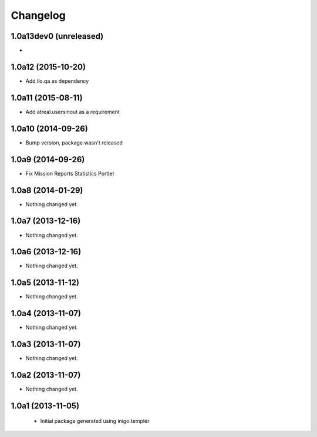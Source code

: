 Changelog
=========

1.0a13dev0 (unreleased)
-----------------------

-

1.0a12 (2015-10-20)
----------------------

- Add ilo.qa as dependency 

1.0a11 (2015-08-11)
-------------------

- Add atreal.usersinout as a requirement


1.0a10 (2014-09-26)
-------------------

- Bump version, package wasn't released


1.0a9 (2014-09-26)
------------------

- Fix Mission Reports Statistics Portlet


1.0a8 (2014-01-29)
------------------

- Nothing changed yet.


1.0a7 (2013-12-16)
------------------

- Nothing changed yet.


1.0a6 (2013-12-16)
------------------

- Nothing changed yet.


1.0a5 (2013-11-12)
------------------

- Nothing changed yet.


1.0a4 (2013-11-07)
------------------

- Nothing changed yet.


1.0a3 (2013-11-07)
------------------

- Nothing changed yet.


1.0a2 (2013-11-07)
------------------

- Nothing changed yet.


1.0a1 (2013-11-05)
------------------

 - Initial package generated using inigo.templer
